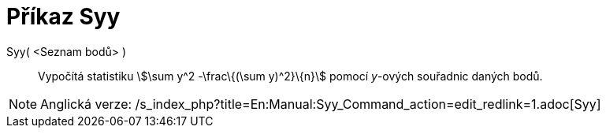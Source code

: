 = Příkaz Syy
:page-en: commands/Syy_Command
ifdef::env-github[:imagesdir: /cs/modules/ROOT/assets/images]

Syy( <Seznam bodů> )::
  Vypočítá statistiku stem:[\sum y^2 -\frac\{(\sum y)^2}\{n}] pomocí _y_-ových souřadnic daných bodů.

[NOTE]
====

Anglická verze: /s_index_php?title=En:Manual:Syy_Command_action=edit_redlink=1.adoc[Syy]
====
